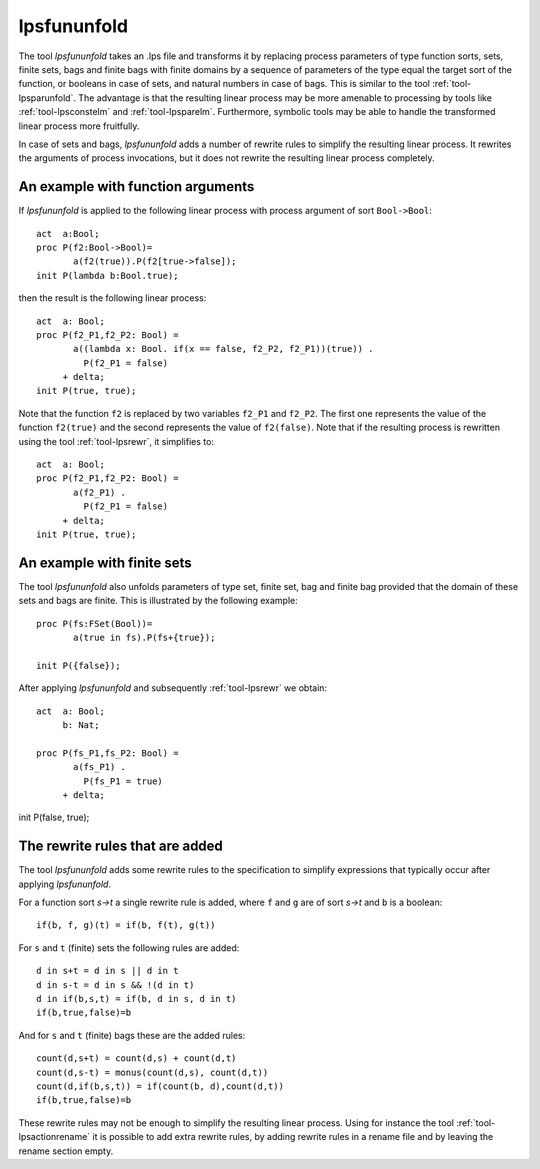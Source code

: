 .. index:: lpsfununfold

.. highlight:: mcrl2

.. _tool-lpsfununfold:

lpsfununfold
============

The tool `lpsfununfold` takes an .lps file and transforms it by replacing process parameters of type function sorts, sets, finite sets, bags and finite
bags with finite domains by a sequence of parameters of the type equal the target sort of the function, or booleans in case of sets, and natural numbers
in case of bags. This is similar to the tool :ref:`tool-lpsparunfold`. The advantage is that the resulting linear process may be more amenable to processing 
by tools like :ref:`tool-lpsconstelm` and :ref:`tool-lpsparelm`. Furthermore, symbolic tools may be able to handle the transformed linear process more fruitfully.

In case of sets and bags, `lpsfununfold` adds a number of rewrite rules to simplify the resulting linear process. It rewrites the arguments
of process invocations, but it does not rewrite the resulting linear process completely. 

An example with function arguments
----------------------------------

If `lpsfununfold` is applied to the following linear process with process argument of sort ``Bool->Bool``::

  act  a:Bool;
  proc P(f2:Bool->Bool)=
         a(f2(true)).P(f2[true->false]);
  init P(lambda b:Bool.true);

then the result is the following linear process::

  act  a: Bool;
  proc P(f2_P1,f2_P2: Bool) =
         a((lambda x: Bool. if(x == false, f2_P2, f2_P1))(true)) .
           P(f2_P1 = false)
       + delta;
  init P(true, true);

Note that the function ``f2`` is replaced by two variables ``f2_P1`` and ``f2_P2``. The first one represents the 
value of the function ``f2(true)`` and the second represents the value of ``f2(false)``. Note that if the resulting
process is rewritten using the tool :ref:`tool-lpsrewr`, it simplifies to::

  act  a: Bool;
  proc P(f2_P1,f2_P2: Bool) =
         a(f2_P1) .
           P(f2_P1 = false)
       + delta;
  init P(true, true);

An example with finite sets
---------------------------

The tool `lpsfununfold` also unfolds parameters of type set, finite set, bag and finite bag provided that the domain of
these sets and bags are finite. This is illustrated by the following example::

  proc P(fs:FSet(Bool))=
         a(true in fs).P(fs+{true});
  
  init P({false});

After applying `lpsfununfold` and subsequently :ref:`tool-lpsrewr` we obtain::

  act  a: Bool;
       b: Nat;
  
  proc P(fs_P1,fs_P2: Bool) =
         a(fs_P1) .
           P(fs_P1 = true)
       + delta;

init P(false, true);

The rewrite rules that are added
--------------------------------

The tool `lpsfununfold` adds some rewrite rules to the specification to simplify expressions that typically occur after
applying `lpsfununfold`. 

For a function sort `s->t` a single rewrite rule is added, where ``f`` and ``g`` are of sort `s->t` and ``b`` is a boolean::

  if(b, f, g)(t) = if(b, f(t), g(t))

For ``s`` and ``t`` (finite) sets the following rules are added::

  d in s+t = d in s || d in t
  d in s-t = d in s && !(d in t)
  d in if(b,s,t) = if(b, d in s, d in t)
  if(b,true,false)=b

And for ``s`` and ``t`` (finite) bags these are the added rules::

  count(d,s+t) = count(d,s) + count(d,t)
  count(d,s-t) = monus(count(d,s), count(d,t))
  count(d,if(b,s,t)) = if(count(b, d),count(d,t))
  if(b,true,false)=b

These rewrite rules may not be enough to simplify the resulting
linear process. Using for instance the tool :ref:`tool-lpsactionrename` it is possible to add extra rewrite
rules, by adding rewrite rules in a rename file and by leaving the rename section empty.

